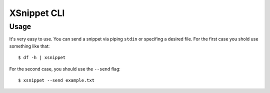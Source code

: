 XSnippet CLI
============


Usage
-----

It's very easy to use. You can send a snippet via piping ``stdin`` or specifing
a desired file. For the first case you shold use something like that::

    $ df -h | xsnippet

For the second case, you should use the ``--send`` flag::

    $ xsnippet --send example.txt


